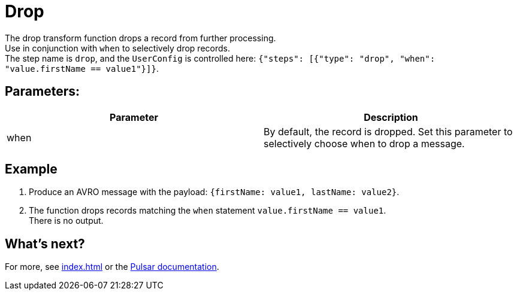 :functionName: drop
:attribute-missing: skip
:slug: drop-transform-function
:page-tag: drop, transform-function
= Drop

The {functionName} transform function drops a record from further processing. +
Use in conjunction with `when` to selectively drop records. +
The step name is `drop`, and the `UserConfig` is controlled here: `{"steps": [{"type": "drop", "when": "value.firstName == value1"}]}`.

== Parameters:
[cols=2*,options=header]
|===
|*Parameter*
|*Description*

|when
|By default, the record is dropped. Set this parameter to selectively choose when to drop a message.

|===

== Example

. Produce an AVRO message with the payload: `{firstName: value1, lastName: value2}`.
. The function drops records matching the `when` statement `value.firstName == value1`. +
There is no output. 

== What's next?

For more, see xref:index.adoc[] or the https://pulsar.apache.org/docs/functions-overview[Pulsar documentation].